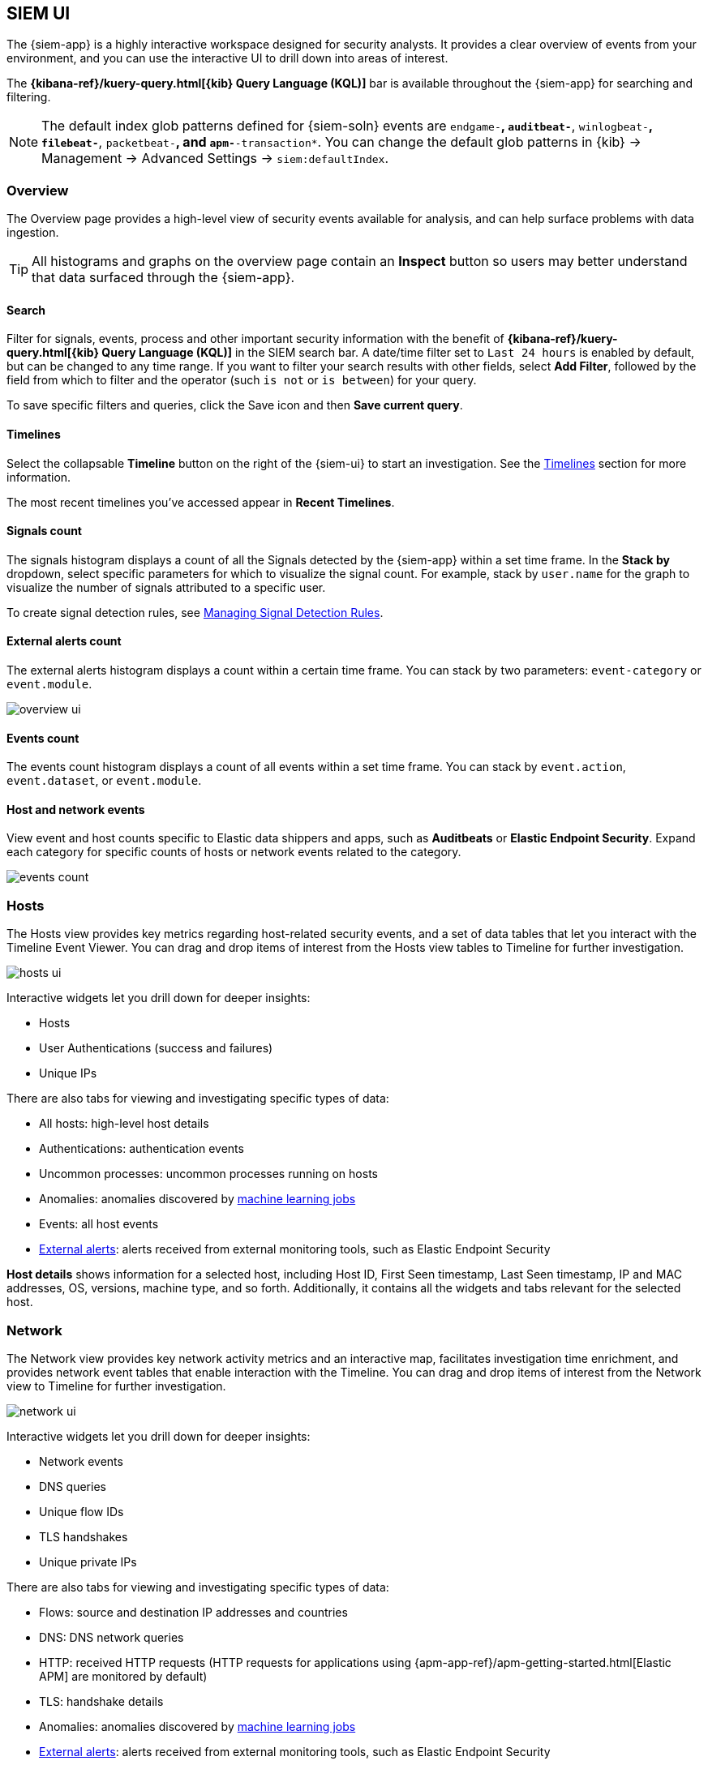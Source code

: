 [[siem-ui-overview]]
[role="xpack"]
== SIEM UI

The {siem-app} is a highly interactive workspace designed for security
analysts. It provides a clear overview of events from your
environment, and you can use the interactive UI to drill down into areas of
interest.

The *{kibana-ref}/kuery-query.html[{kib} Query Language (KQL)]* bar is available
throughout the {siem-app} for searching and filtering.

NOTE: The default index glob patterns defined for {siem-soln} events are
`endgame-*`, `auditbeat-*`, `winlogbeat-*`, `filebeat-*`, `packetbeat-*`,
and `apm-*-transaction*`. You can change the default glob patterns in {kib} ->
Management -> Advanced Settings -> `siem:defaultIndex`.


[float]
[[siem-overview-ui]]
=== Overview

The Overview page provides a high-level view of security events available
for analysis, and can help surface problems with data ingestion.

TIP: All histograms and graphs on the overview page contain an **Inspect** button so users may better understand that data surfaced through the {siem-app}.


[float]
[[search-overview]]
==== Search

Filter for signals, events, process and other important security information  with the benefit of *{kibana-ref}/kuery-query.html[{kib} Query Language (KQL)]* in the SIEM search bar. A date/time filter set to `Last 24 hours` is enabled by default, but can be changed to any time range. If you want to filter your search results with other fields, select **Add Filter**, followed by the field from which to filter and the operator (such `is not` or `is between`) for your query.

To save specific filters and queries, click the Save icon and then **Save current query**.

[float]
[[timelines-overview]]
==== Timelines

Select the collapsable *Timeline* button on the right of the {siem-ui} to start an investigation. See the <<timelines-ui,Timelines>> section for more information.

The most recent timelines you've accessed appear in **Recent Timelines**.

[float]
[[signals-count]]
==== Signals count

The signals histogram displays a count of all the Signals detected by the {siem-app} within a set time frame. In the **Stack by** dropdown, select specific parameters for which to visualize the signal count. For example, stack by `user.name` for the graph to visualize the number of signals attributed to a specific user.

To create signal detection rules, see <<rules-ui-create,Managing Signal Detection Rules>>.

[float]
[[external-alerts-count]]
==== External alerts count

The external alerts histogram displays a count within a certain time frame. You can stack by two parameters: `event-category` or `event.module`.

[role="screenshot"]
image::overview-ui.png[]


[float]
[[events-count]]
==== Events count

The events count histogram displays a count of all events within a set time frame. You can stack by `event.action`, `event.dataset`, or `event.module`.


[float]
[[host-and-network-events]]
==== Host and network events

View event and host counts specific to Elastic data shippers and apps, such as **Auditbeats** or **Elastic Endpoint Security**. Expand each category for specific counts of hosts or network events related to the category.

[role="screenshot"]
image::events-count.png[]


[float]
[[hosts-ui]]
=== Hosts

The Hosts view provides key metrics regarding host-related security
events, and a set of data tables that let you interact with the Timeline Event
Viewer. You can drag and drop items of interest from the Hosts view tables to
Timeline for further investigation.

[role="screenshot"]
image::images/hosts-ui.png[]

Interactive widgets let you drill down for deeper insights:

* Hosts
* User Authentications (success and failures)
* Unique IPs

There are also tabs for viewing and investigating specific types of data:

* All hosts: high-level host details
* Authentications: authentication events
* Uncommon processes: uncommon processes running on hosts
* Anomalies: anomalies discovered by <<machine-learning, machine learning jobs>>
* Events: all host events
* <<det-engine-terminology, External alerts>>: alerts received from
external monitoring tools, such as Elastic Endpoint Security


*Host details* shows information for a selected host, including
Host ID, First Seen timestamp, Last Seen timestamp, IP and MAC addresses, OS,
versions, machine type, and so forth. Additionally, it contains all the widgets
and tabs relevant for the selected host.

[float]
[[network-ui]]
=== Network

The Network view provides key network activity metrics and an interactive map,
facilitates investigation time enrichment, and provides network event tables
that enable interaction with the Timeline. You can drag and drop items of
interest from the Network view to Timeline for further investigation.

[role="screenshot"]
image::images/network-ui.png[]

Interactive widgets let you drill down for deeper insights:

* Network events
* DNS queries
* Unique flow IDs
* TLS handshakes
* Unique private IPs

There are also tabs for viewing and investigating specific types of data:

* Flows: source and destination IP addresses and countries
* DNS: DNS network queries
* HTTP: received HTTP requests (HTTP requests for applications using
{apm-app-ref}/apm-getting-started.html[Elastic APM] are monitored by default)
* TLS: handshake details
* Anomalies: anomalies discovered by <<machine-learning, machine learning jobs>>
* <<det-engine-terminology, External alerts>>: alerts received from
external monitoring tools, such as Elastic Endpoint Security

[float]
[[map-ui]]
=== Map
The map provides a visual overview of your network traffic. It is interactive,
so you can start exploring data directly from the map. Hover over source and
destination points to see more information, such as hostnames and IP addresses.
To drill down, click a point and use the filter icon to add a field to the
filter bar or drag a field to the Timeline. You can also click a hostname
to jump to the SIEM Host page, or an IP address to open the relevant network
details.

Just as you can start an investigation using the map, the map refreshes to show
relevant data when you run a query or update the time frame.

TIP: To add and remove layers, click on the more options icon in the top right
corner of the map.

<<conf-map-ui>> describes how to add map data and set up interactions.

[float]
[[detection-engine-ui]]
=== Detections

The Detections page provides an overview of all the signals created by
signal detection rules. It is also the place where you can enable prebuilt
rules and create new rules. <<detection-engine-overview>> provides a detailed
description of Detections and how to use it.

[role="screenshot"]
image::images/detections-ui.png[]

The `Signal count` histogram shows the detection rate of signals
according to various attributes, including `Risk scores`, `Severities`, and
`Top event categories`. The `All signals` table helps with investigations,
allowing you to search, filter, and aggregate all {siem-soln} signals.

[float]
[[cases-ui]]
=== Cases

The Cases page is used to open and track security issues directly in the
{siem-app}. For information on how to open and manage cases, see
<<cases-overview>>.

[role="screenshot"]
image::images/cases-ui-home.png[]

[float]
[[timelines-ui]]
=== Timelines

Use timelines as your workspace for alert investigations or threat hunting.
Data from multiple indices can be added to a timeline, which enables
investigating complex threats, such as lateral movement of malware across hosts
in your network.

You can drag objects of interest into the Timeline Event Viewer to create
exactly the query filter you need to get to the bottom of an alert. You can drag
items from table widgets within Hosts and Network pages, or even from within
Timeline itself.

A timeline is responsive and persists as you move through the {siem-app}
collecting data. Auto-saving ensures that the results of your investigation are
available for review by other analysts and incident response teams.


[role="screenshot"]
image::images/timeline-ui.png[]

Add notes for your own use and to communicate your workflow and findings to
others. You can share a timeline, or pass it off to another person or team. You
can link to timelines from a ticketing system.


[float]
[[raw]]
==== Focus on signals or raw events

Many security events in Timeline are presented in an easy-to-follow rendered
view, which enables quicker analyst understanding. Using the drop-down options
by the KQL bar, you can select whether <<det-engine-terminology, signals>>,
other raw events, or both are displayed in the Timeline.

You can click and expand events from within Timeline to see the underlying
event data, either in tabular form, as as {es} JSON.

[float]
[[narrow-expand]]
==== Narrow or expand your query

You can specify logical `AND` and `OR` operations with an item's placement in
the drop area. Horizontal filters are `AND`-ed together. Vertical filters or
sets are `OR`-ed together. As you hover the item over the drop area, you can see
whether your placement is on target to create an `AND` or `OR` filters.

[float]
[[pivot]]
==== Pivot on a data point

Click a filter to access additional operations such as exclude, temporarily
disable, or delete items from the query. For example, you can change an included
item so that it is excluded.

[float]
[[row-renderer]]
==== Get more context for each event

As you build and modify your queries, you can see the results of your
interactions in the details pane below.

As your query takes shape, an easy-to-follow rendered view appears for events.
It shows relevant contextual information that helps tell the backstory of the
event. If you see a particular item that interests you, you can drag it to the
drop area for further introspection.

[float]
[[other]]
==== Other actions

The Timeline is flexible and highly interactive.  As you would expect, the
{siem-app} lets you:

* add, remove, reorder, or resize Timeline columns
* save, open, and list Timelines
* add notes to individual events
* add investigation notes for the whole Timeline
* pin events to the Timeline for persistence

Try clicking to expand or collapse items, or dragging and dropping them to other
areas to see what happens. Are there interactions that you would expect to see
that aren't present?  Let us know. We welcome your input.

[[conf-map-ui]]
=== Configuring map data

Depending on your {kib} setup, to display and interact with data on the map you
might need to:

* <<kibana-index-pattern>>
* <<geoip-data, Add geographical IP data to events>>
* <<private-network>>

NOTE: To see source and destination connections lines on the map, you must
configure `source.geo` and `destination.geo` ECS fields for your indices.

[[kibana-index-pattern]]
==== Create {kib} index patterns

To display map data, you must define {kib}
{kibana-ref}/tutorial-define-index.html[index patterns] (*Management* ->
*Index Patterns*) that match the names or glob patterns used to define
{siem-soln} {es} indices.

NOTE: The {siem-soln} {es} indices are defined in the `siem:defaultIndex` field
(*{kib}* -> *Management* -> *Advanced Settings* -> *`siem:defaultIndex`*).

For example, if you define a {siem-soln} {es} `servers-europe-*` glob pattern,
to display map data for the matching indices you must also define a {kib} index
pattern that matches `servers-europe-*`, such as `servers-*`.

[[geoip-data]]
==== Add geoIP data

When the ECS {ecs-ref}/ecs-geo.html[source.geo.location and
destination.geo.location] fields are mapped, network data is displayed on
the map.

If you use Beats, configure a geoIP processor to add data to the relevant
fields:

[[geo-pipeleine]]
. Define an ingest node pipeline that uses one or more `geoIP` processors to add
location information to events. For example, use the Console in {kib} to create
the following pipeline:
+
--
[source,json]
----
PUT _ingest/pipeline/geoip-info
{
  "description": "Add geoip info",
  "processors": [
    {
      "geoip": {
        "field": "client.ip",
        "target_field": "client.geo",
        "ignore_missing": true
      }
    },
    {
      "geoip": {
        "field": "source.ip",
        "target_field": "source.geo",
        "ignore_missing": true
      }
    },
    {
      "geoip": {
        "field": "destination.ip",
        "target_field": "destination.geo",
        "ignore_missing": true
      }
    },
    {
      "geoip": {
        "field": "server.ip",
        "target_field": "server.geo",
        "ignore_missing": true
      }
    },
    {
      "geoip": {
        "field": "host.ip",
        "target_field": "host.geo",
        "ignore_missing": true
      }
    }
  ]
}
----
//CONSOLE
--
+
In this example, the pipeline ID is `geoip-info`. `field` specifies the field
that contains the IP address to use for the geographical lookup, and
`target_field` is the field that will hold the geographical information.
`"ignore_missing": true` configures the pipeline to continue processing when
it encounters an event that doesn't have the specified field.

. In your Beats configuration files, add the pipeline to the
`output.elasticsearch`tag:
+
[source,yml]
----------------------------------
  output.elasticsearch:
    hosts: ["localhost:9200"]
    pipeline: geoip-info <1>
----------------------------------
<1> The value of this field must be the same as the ingest pipeline name in
<<geo-pipeleine, step 1>> (`geoip-info` in this example).

[[private-network]]
==== Map your internal network

If you want to add your network’s internal IP addresses to the map, define geo
location fields under the `processors` tag in the Beats configuration files
on your hosts:

[source,yml]
----------------------------------
  processors:
   - add_host_metadata:
   - add_cloud_metadata: ~
   - add_fields:
       when.network.source.ip: <private/IP address> <1>
       fields:
         source.geo.location:
           lat: <latitude coordinate>
           lon: <longitude coordinate>
       target: ''
   - add_fields:
       when.network.destination.ip: <private/IP address>
       fields:
         destination.geo.location:
           lat: <latitude coordinate>
           lon: <longitude coordinate>
       target: ''
----------------------------------
<1> For the IP address, you can use either `private` or CIDR notation.

TIP: You can also enrich your data with other
{packetbeat-ref}/add-host-metadata.html[host fields].
